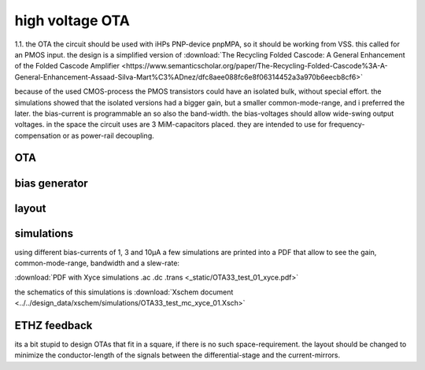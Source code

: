 ################
high voltage OTA
################

1.1. the OTA
the circuit should be used with iHPs PNP-device pnpMPA, so it should be working from VSS. this called for an PMOS input. the design is a simplified version of
:download:`The Recycling Folded Cascode: A General
Enhancement of the Folded Cascode Amplifier <https://www.semanticscholar.org/paper/The-Recycling-Folded-Cascode%3A-A-General-Enhancement-Assaad-Silva-Mart%C3%ADnez/dfc8aee088fc6e8f06314452a3a970b6eecb8cf6>`

because of the used CMOS-process the PMOS transistors could have an isolated bulk, without special effort. the simulations showed that the isolated versions had a bigger gain, but a smaller common-mode-range, and i preferred the later.
the bias-current is programmable an so also the band-width. the bias-voltages should allow wide-swing output voltages.
in the space the circuit uses are 3 MiM-capacitors placed. they are intended to use for frequency-compensation or as power-rail decoupling.

OTA 
###

.. only:: html

    .. image:: _static/OTA3C.svg
        :align: center

.. only:: latex
    
    .. image:: _static/OTA3C.eps
        :align: center

bias generator
########################

.. only:: html

    .. image:: _static/OTA33_BiAS.svg
        :align: center

.. only:: latex
    
    .. image:: _static/OTA33_BiAS.eps
        :align: center

layout
######

.. image:: _static/OTA_layout.png
    :align: center

\



simulations
########################

using different bias-currents of 1, 3 and 10µA a few simulations are printed into a PDF that allow to see the gain, common-mode-range, bandwidth and a slew-rate:

:download:`PDF with Xyce simulations .ac .dc .trans <_static/OTA33_test_01_xyce.pdf>`

the schematics of this simulations is :download:`Xschem document <../../design_data/xschem/simulations/OTA33_test_mc_xyce_01.Xsch>`

ETHZ feedback
########################

its a bit stupid to design OTAs that fit in a square, if there is no such space-requirement. the layout should be changed to minimize the conductor-length of the signals between the differential-stage and the current-mirrors.
